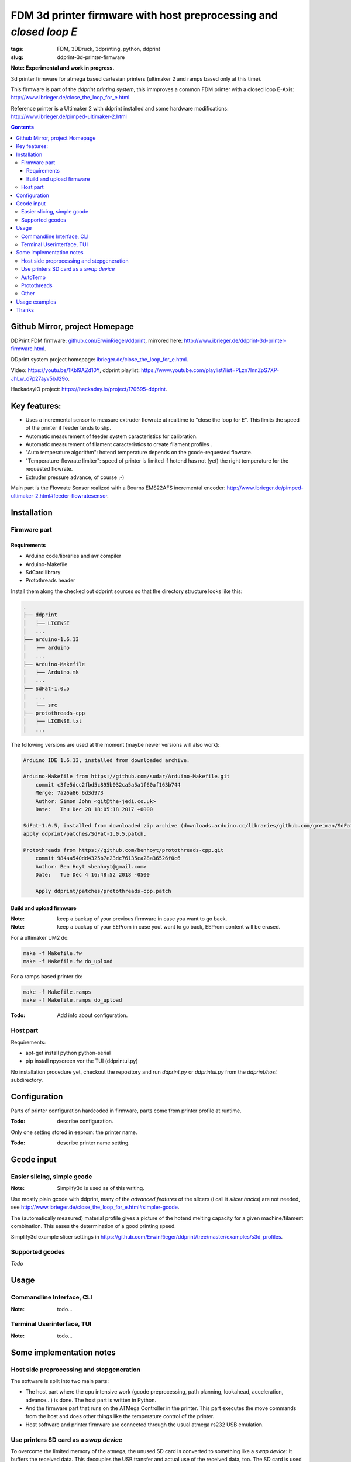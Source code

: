 
FDM 3d printer firmware with host preprocessing and *closed loop E*
=====================================================================

:tags: FDM, 3DDruck, 3dprinting, python, ddprint
:slug: ddprint-3d-printer-firmware

**Note: Experimental and work in progress.**

.. image:: ./images/flowsensor_red.jpg
   :width: 200px
   :target: ./images/flowsensor_red.jpg

3d printer firmware for atmega based cartesian printers (ultimaker 2 and ramps based only at this time).

This firmware is part of the *ddprint printing system*, this immproves a common FDM printer with
a closed loop E-Axis: http://www.ibrieger.de/close_the_loop_for_e.html.

Reference printer is a Ultimaker 2 with ddprint installed and some hardware
modifications: http://www.ibrieger.de/pimped-ultimaker-2.html

.. contents::

Github Mirror, project Homepage
++++++++++++++++++++++++++++++++

DDPrint FDM firmware: `github.com/ErwinRieger/ddprint <http://github.com/ErwinRieger/ddprint>`_, mirrored here: http://www.ibrieger.de/ddprint-3d-printer-firmware.html.

DDprint system project homepage: `ibrieger.de/close_the_loop_for_e.html <http://www.ibrieger.de/close_the_loop_for_e.html>`_.

Video: https://youtu.be/1Kbl9AZd10Y, ddprint playlist: https://www.youtube.com/playlist?list=PLzn7lnnZpS7XP-JhLw_o7p27ayv5bJ29o.

HackadayIO project: https://hackaday.io/project/170695-ddprint.

Key features:
+++++++++++++

* Uses a incremental sensor to measure extruder flowrate at realtime
  to "close the loop for E". This limits the speed of the printer
  if feeder tends to slip.
* Automatic measurement of feeder system caracteristics for calibration.
* Automatic measurement of filament caracteristics to create filament
  profiles .
* "Auto temperature algorithm": hotend temperature depends on the
  gcode-requested flowrate. 
* "Temperature-flowrate limiter": speed of printer is limited if hotend
  has not (yet) the right temperature for the requested flowrate.
* Extruder pressure advance, of course ;-)

Main part is the Flowrate Sensor realized with a Bourns EMS22AFS incremental
encoder: http://www.ibrieger.de/pimped-ultimaker-2.html#feeder-flowratesensor.

Installation
+++++++++++++

Firmware part
-------------

Requirements
************

* Arduino code/libraries and avr compiler
* Arduino-Makefile
* SdCard library
* Protothreads header

Install them along the checked out ddprint sources so that the
directory structure looks like this:

.. code-block:: sh

    .
    ├── ddprint
    │   ├── LICENSE
    │   ...
    ├── arduino-1.6.13
    │   ├── arduino
    │   ...
    ├── Arduino-Makefile
    │   ├── Arduino.mk
    │   ...
    ├── SdFat-1.0.5
    │   ...
    │   └── src
    ├── protothreads-cpp
    │   ├── LICENSE.txt
    │   ...

The following versions are used at the moment (maybe newer versions will also work):

.. code-block:: sh

    Arduino IDE 1.6.13, installed from downloaded archive.

    Arduino-Makefile from https://github.com/sudar/Arduino-Makefile.git
        commit c3fe5dcc2fbd5c895b032ca5a5a1f60af163b744
        Merge: 7a26a86 6d3d973
        Author: Simon John <git@the-jedi.co.uk>
        Date:   Thu Dec 28 18:05:18 2017 +0000

    SdFat-1.0.5, installed from downloaded zip archive (downloads.arduino.cc/libraries/github.com/greiman/SdFat-1.0.5.zip),
    apply ddprint/patches/SdFat-1.0.5.patch.

    Protothreads from https://github.com/benhoyt/protothreads-cpp.git
        commit 984aa540dd4325b7e23dc76135ca28a36526f0c6
        Author: Ben Hoyt <benhoyt@gmail.com>
        Date:   Tue Dec 4 16:48:52 2018 -0500

        Apply ddprint/patches/protothreads-cpp.patch


Build and upload firmware
***************************

:Note: keep a backup of your previous firmware in case you want to go back.
:Note: keep a backup of your EEProm in case yout want to go back, EEProm content will be erased.

For a ultimaker UM2 do:

.. code-block:: sh

    make -f Makefile.fw
    make -f Makefile.fw do_upload

For a ramps based printer do:

.. code-block:: sh

    make -f Makefile.ramps
    make -f Makefile.ramps do_upload

:Todo: Add info about configuration.

Host part
-------------

Requirements:

* apt-get install python python-serial
* pip install npyscreen vor the TUI (ddprintui.py)

No installation procedure yet, checkout the repository and run *ddprint.py* or *ddprintui.py* from the
*ddprint/host* subdirectory.

Configuration
+++++++++++++

Parts of printer configuration hardcoded in firmware, parts come from printer profile at runtime.

:Todo: describe configuration.

Only one setting stored in eeprom: the printer name.

:Todo: describe printer name setting.


Gcode input
+++++++++++++

Easier slicing, simple gcode
-----------------------------

:Note: Simplify3d is used as of this writing.

Use mostly plain gcode with ddprint, many of the *advanced features* of the slicers (i call it *slicer hacks*) are not
needed, see http://www.ibrieger.de/close_the_loop_for_e.html#simpler-gcode.

The (automatically measured) material profile gives a picture of the hotend melting capacity for a given machine/filament combination.
This eases the determination of a good printing speed. 

Simplify3d example slicer settings in https://github.com/ErwinRieger/ddprint/tree/master/examples/s3d_profiles.

Supported gcodes
-----------------

*Todo*

Usage
+++++++++++++

Commandline Interface, CLI
-----------------------------

:Note: todo...

Terminal Userinterface, TUI
-----------------------------

:Note: todo...

Some implementation notes
++++++++++++++++++++++++++++

Host side preprocessing and stepgeneration
----------------------------------------------

The software is split into two main parts:

* The host part where the cpu intensive work (gcode preprocessing, path planning, lookahead, acceleration, advance...) is done.
  The host part is written in Python.
* And the firmware part that runs on the ATMega Controller in the printer. This part executes the move commands from
  the host and does other things like the temperature control of the printer.
* Host software and printer firmware are connected through the usual atmega rs232 USB emulation.

Use printers SD card as a *swap device*
----------------------------------------------

To overcome the limited memory of the atmega, the unused SD card is converted to something like a *swap device*: It buffers the received data. This decouples the USB transfer
and actual use of the received data, too.
The SD card is used in 'raw/blockwise mode' without a filesystem on it.

AutoTemp
-----------

AutoTemp algorithm: the hotend temperature is increased for parts of the model where high printing speeds are reached and vice-versa.

Protothreads
------------

The firmware part is implemented using the great *protothreads* library: http://github.com/benhoyt/protothreads-cpp, thanks for this work.

Other 
------

* Look ahead path planning with linear acceleration ramps.
* Hardened USB communication using COBS encoding and CCITT checksums in BOTH directions.
* Simulator mode for testing/development: Firmware runs as a host-program with serial communication over a ptty device.
* Debugging: plot/display generated acceleration ramps



Usage examples
++++++++++++++++++++++++++++

Store printer name in printer's eeprom:

.. code-block:: sh

    ./ddprint.py setPrinterName UM2-1

Automatically determine extruder *e-steps* value for printer profile:

.. code-block:: sh

    ./ddprint.py calibrateESteps UM2-2

Automatically determine flowrate sensor calibration value for printer profile:

.. code-block:: sh

    ./ddprint.py calibrateFilSensor UM2-2

Test *e-steps* and flowrate sensor calibration:

.. code-block:: sh

    ./ddprint.py testFilSensor UM2-2 100

Run PID autotune to determine the hotend PID parameters:

.. code-block:: sh

    ./ddprint.py autoTune petg_1.75mm
    cd pid_tune
    PYTHONPATH=.. ./pidAutoTune.py ../autotune.raw.json

Print a gcode file with the TUI:

.. code-block:: sh

    ./ddprintui.py  -smat esun_petg_transparent-orange-6-922572-263079 nozzle80 petg_1.75mm quader_10x20.gcode

Thanks
+++++++++++++

Thanks to all open/free software people that make this all possible.



